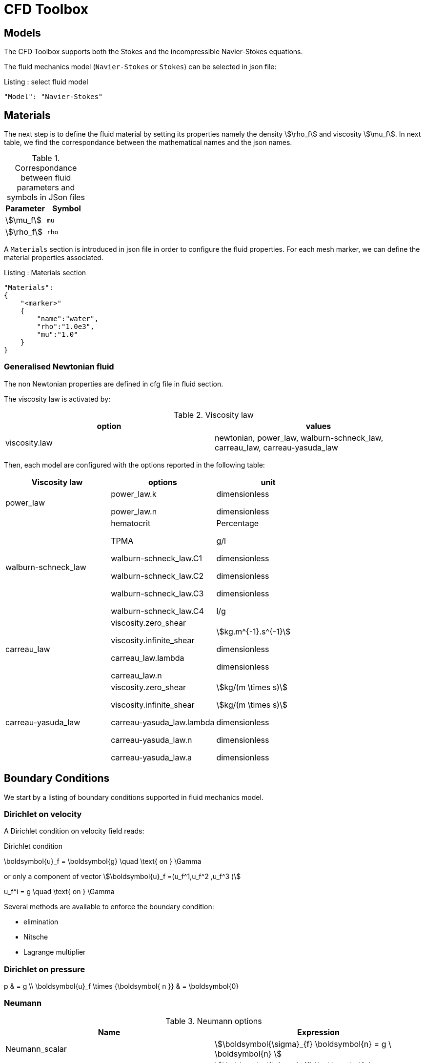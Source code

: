 = CFD Toolbox

== Models

The CFD Toolbox supports both the Stokes and the incompressible Navier-Stokes equations.

The fluid mechanics model (`Navier-Stokes` or `Stokes`) can be selected in json file:

[source,json]
.Listing : select fluid model
-----
"Model": "Navier-Stokes"
-----

== Materials


The next step is to define the fluid material by setting its properties namely the density stem:[\rho_f] and viscosity stem:[\mu_f].
In next table, we find the correspondance between the mathematical names and the json names.

[cols="1,1", options="header"]
.Correspondance between fluid parameters and symbols in JSon files
|===
| Parameter | Symbol

| stem:[\mu_f] | `mu`
| stem:[\rho_f]  | `rho`

|===

A `Materials` section is introduced in json file in order to configure the fluid properties. For each mesh marker, we can define the material properties associated.

[source,json]
.Listing : Materials section
----
"Materials":
{
    "<marker>"
    {
        "name":"water",
        "rho":"1.0e3",
        "mu":"1.0"
    }
}
----

=== Generalised Newtonian fluid

The non Newtonian properties are defined in cfg file in fluid section.

The viscosity law is activated by:
[cols="1,1", options="header"]
.Viscosity law
|===
| option | values
| viscosity.law | newtonian, power_law, walburn-schneck_law, carreau_law, carreau-yasuda_law
|===

Then, each model are configured with the options reported in the following table:

[cols="1,1,1", options="header"]
|===
| Viscosity law | options | unit
| power_law |
power_law.k

power_law.n
| dimensionless

dimensionless

| walburn-schneck_law |
hematocrit

TPMA

walburn-schneck_law.C1

walburn-schneck_law.C2

walburn-schneck_law.C3

walburn-schneck_law.C4

| Percentage

g/l

dimensionless

dimensionless

dimensionless

l/g
| carreau_law |
viscosity.zero_shear

viscosity.infinite_shear

carreau_law.lambda

carreau_law.n
|

stem:[kg.m^{-1}.s^{-1}]

dimensionless

dimensionless
| carreau-yasuda_law |
viscosity.zero_shear

viscosity.infinite_shear

carreau-yasuda_law.lambda

carreau-yasuda_law.n

carreau-yasuda_law.a
|
stem:[kg/(m \times s)]

stem:[kg/(m \times s)]

dimensionless

dimensionless

dimensionless

|===





== Boundary Conditions
We start by a listing of boundary conditions supported in fluid mechanics model.



=== Dirichlet on velocity

A Dirichlet condition on velocity field reads:
[env.equation]
.Dirichlet condition
--
\boldsymbol{u}_f = \boldsymbol{g} \quad \text{ on } \Gamma
--

or only a component of vector stem:[\boldsymbol{u}_f =(u_f^1,u_f^2 ,u_f^3 )]

[env.equation]
--
u_f^i = g \quad \text{ on } \Gamma
--

Several methods are available to enforce the boundary condition:

* elimination
* Nitsche
* Lagrange multiplier

=== Dirichlet on pressure


[env.equationalign]
--
p & = g \\
\boldsymbol{u}_f \times {\boldsymbol{ n }} & = \boldsymbol{0}
--

=== Neumann

[cols="1,1", options="header"]
.Neumann options
|===
| Name  | Expression
| Neumann_scalar | stem:[\boldsymbol{\sigma}_{f} \boldsymbol{n}  = g \ \boldsymbol{n} ]
| Neumann_vectorial | stem:[\boldsymbol{\sigma}_{f} \boldsymbol{n}  =   \boldsymbol{g} ]
| Neumann_tensor2 | stem:[\boldsymbol{\sigma}_{f} \boldsymbol{n}  = g \ \boldsymbol{n}]
|===

=== Slip

[env.equation]
--
\boldsymbol{u}_f \cdot \boldsymbol{ n } = 0
--

=== Inlet

The boundary condition at inlets allow to define a velocity profile on a set of marked faces stem:[\Gamma_{\mathrm{inlet}}] in fluid mesh:
[env.equation]
--
\boldsymbol{u}_f = - g \ \boldsymbol{ n } \quad \text{ on } \Gamma_{\mathrm{inlet}}
--

The function stem:[g] is computed from flow velocity profiles:

Constant profile::
[env.equation]
--
\text{Find } g \in C^0(\Gamma) \text{ such that } \\
\begin{eqnarray}
g &=& \beta \quad &\text{ in } \Gamma \setminus \partial\Gamma
\\
g&=&0 \quad &\text{ on } \partial\Gamma
\end{eqnarray}
--
Parabolic profile::
[env.equation]
--
\text{Find } g \in H^2(\Gamma) \text{ such that : } \\
\begin{eqnarray}
\Delta g &=& \beta \quad &\text{ in } \Gamma \\
g&=&0 \quad &\text{ on } \partial\Gamma
\end{eqnarray}
--

where stem:[\beta] is a constant determined by adding a constraint to the inflow:

velocity_max:: stem:[\max( g ) = \alpha ]

flow_rate:: stem:[\int_\Gamma ( g \ \boldsymbol{n} ) \cdot \boldsymbol{n} = \alpha]


[cols="1,1,1,1", options="header"]
.Inlet flow options
|===
| Option | Value | Default value |Description
| shape | `constant`,`parabolic` |  | select a shape profile for inflow
|constraint | `velocity_max`,`flow_rate` | | give a constraint wich controle velocity
| expr | string | | symbolic expression of constraint value
|===


=== Outlet flow

[cols="1,1,1,1", options="header"]
.Outlet flow options
|===
| Option | Value | Default value |Description
| model | free,windkessel | free | select an outlet modeling
|===







==== Free outflow

[env.equation]
--
\boldsymbol{\sigma}_{f} \boldsymbol{ n } = \boldsymbol{0}
--

==== Windkessel model
We use a 3-element Windkessel model for modeling an outflow boundary condition.
We define stem:[P_l] a pressure and stem:[Q_l] the flow rate.
The outflow model is discribed by the following system of differential equations:
[env.equation]
--
\left\{
\begin{aligned}
  C_{d,l} \frac{\partial \pi_l}{\partial t} + \frac{\pi_l}{R_{d,l}} = Q_l \\
  P_l = R_{p,l} Q_l + \pi_l
\end{aligned}
\right.
--
Coefficients stem:[R_{p,l}] and stem:[R_{d,l}] represent respectively the proximal and distal resistance.
The constant stem:[C_{d,l}] is the capacitance of blood vessel.
The unknowns stem:[P_l] and stem:[\pi_l] are called proximal pressure and distal pressure.
Then we define the coupling between this outflow model and the fluid model by these two relationships:

[env.equation]
--
\begin{align}
  Q_l &= \int_{\Gamma_l} \boldsymbol{u}_f \cdot \boldsymbol{ n }_f  \\
  \boldsymbol{\sigma}_f \boldsymbol{ n }_f &= -P_l \boldsymbol{ n }_f
\end{align}
--



[cols="1,1,1", options="header"]
.Windkessel options
|===
| Option | Value | Description
| windkessel_coupling | explicit, implicit |  coupling type with the Navier-Stokes equation
| windkessel_Rd | real | distal resistance
| windkessel_Rp | real | proximal resistance
| windkessel_Cd | real | capacitance
|===


=== Implementation of boundary conditions in json

Boundary conditions are set in the json files in the category `BoundaryConditions`.

Then `<field>` and `<bc_type>` are chosen from type of boundary condition.

The parameter `<marker>` corresponds to mesh marker where the boundary condition is applied.

Finally, we define some specific options inside a marker.

[source,json]
.Listing : boundary conditions in json
----
"BoundaryConditions":
{
    "<field>":
    {
        "<bc_type>":
        {
            "<marker>":
            {
                "<option1>":"<value1>",
                "<option2>":"<value2>",
                // ...
            }
        }
    }
}
----







=== Options summary


[cols="1,1,1,1", options="header"]
.Boundary conditions
|===
| Field | Name | Option | Entity

| velocity
| Dirichlet
| expr

 type

 number

 alemesh_bc

| faces, edges, points
| velocity_x

velocity_y

velocity_z


| Dirichlet
| expr

 type

  number

  alemesh_bc

 | faces, edges, points

| velocity

| Neumann_scalar
| expr

number

alemesh_bc
| faces
| velocity

| Neumann_vectorial
| expr

number

alemesh_bc
| faces
| velocity

| Neumann_tensor2
| expr

number

alemesh_bc
| faces

| velocity
| slip
| alemesh_bc
| faces

| pressure
| Dirichlet
| expr

number

alemesh_bc

|faces

| fluid
| outlet
| number

alemesh_bc

model

windkessel_coupling

windkessel_Rd

windkessel_Rp

windkessel_Cd

| faces

| fluid

| inlet

| expr

shape

constraint

number

alemesh_bc

| faces

|===

== Body forces

Body forces are also defined in `BoundaryConditions` category in json file.
[source,json]
----

"VolumicForces":
{
    "<marker>":
    {
        "expr":"{0,0,-gravityCst*7850}:gravityCst"
    }
}
----
The marker corresponds to mesh elements marked with this tag.
If the marker is an empty string, it corresponds to all elements of the mesh.


== Post Processing

[source,json]
----
"PostProcess":
{
    "Fields":["field1","field2",...],
    "Measures":
    {
        "<measure type>":
        {
            "label":
            {
                "<range type>":"value",
                "fields":["field1","field3"]
            }
        }
    }
}
----

==== Exports for vizualisation
The fields allowed to be exported in the `Fields` section are:

- velocity
- pressure
- displacement
- vorticity
- stress or normal-stress
- wall-shear-stress
- density
- viscosity
- pid
- alemesh

==== Measures

- Points
- Force
- FlowRate
- Pressure
- VelocityDivergence


===== Points
In order to evaluate velocity or pressure at specific points and save the results in .csv file, the user must define:

- "<tag>" representing this data in the .csv file
- the coordinate of point
- the fields evaluated ("pressure" or "velocity")

[source,json]
----
"Points":
{
  "<tag>":
  {
    "coord":"{0.6,0.2,0}",
    "fields":"pressure"
  },
 "<tag>":
  {
    "coord":"{0.15,0.2,0}",
    "fields":"velocity"
  }
}
----


===== Flow rate
The flow rate can be evaluated and save on .csv file.
The user must define:

- "<tag>" representing this data in the .csv file
- "<face_marker>" representing the name of marked face
- the fluid direction ("interior_normal" or "exterior_normal") of the flow rate.

[source,json]
----
"FlowRate":
{
    "<tag>":
    {
        "markers":"<face_marker>",
        "direction":"interior_normal"
    },
    "<tag>":
    {
        "markers":"<face_marker>",
        "direction":"exterior_normal"
    }
}
----


===== Forces
compute lift and drag

[source,json]
----
"Forces":["fsi-wall","fluid-cylinder"]
----



==== Export user functions
A function defined by a symbolic expression can be represented as a finite element field thanks to nodal projection.
This function can be exported.

[source,json]
----
"Functions":
{
    "toto":{ "expr":"x*y:x:y"},
    "toto2":{ "expr":"0.5*ubar*x*y:x:y:ubar"},
    "totoV":{ "expr":"{2*x,y}:x:y"}
},
"PostProcess":
{
   "Fields":["velocity","pressure","pid","totoV","toto","toto2"],
}
----

== Stabilzation methods

=== GLS family
This kind of stabilization can be activated from the cfg file by adding `stabilization-gls=1` in the `fluid` prefix.
Others options available are enumerated in the next table and must be given with the prefix `fluid.stabilization-gls`.

[cols="1,1,1,1", options="header"]
.GLS stabilzation options in CFG 
|===
| Option | Value | Default value |Description
| type | `gls`,`supg`,`gls-no-pspg`, `supg-pspg`, `pspg` | `gls` | type of stabilization
| parameter.method | `eigenvalue`,`doubly-asymptotic-approximation` | `eigenvalue` | method used to compute the stabilization parameter 
| parameter.hsize.method | `hmin`,`h`,`meas` | `hmin` | method used for evalute an element mesh size
| parameter.eigenvalue.penal-lambdaK | real | 0. | add a mass matrix scaled by this factor in the eigen value problem for the stabilization parameter
| convection-diffusion.location.expressions | string | | if given, the stabilization is apply only on mesh location which verify ```expr>0```
|===

=== CIP family

== Run simulation

programme avalaible :

* `feelpp_toolbox_fluid_2d`

* `feelpp_toolbox_fluid_3d`

----
mpirun -np 4 feelpp_toolbox_fluid_2d --config-file=<myfile.cfg>
----

//== Action
//
//Let's finish with a simple example in order to show how this works.
//We will interest us to a fluid flow into a cavity in 3D.
//
//==== Feel++ code
//Here is the code
//
//First at all, we define our model type with
//
//----
//typedef FeelModels::FluidMechanics< Simplex<FEELPP_DIM,1>,
//                                    Lagrange<OrderVelocity,Vectorial,Continuous,PointSetFekete>,
//                                    Lagrange<OrderPressure,Scalar,Continuous,PointSetFekete> > model_type;
//----
//
//We choose here a stem:[\mathbb{P}_2] space for the velocity order and
//stem:[\mathbb{P}_1] space for the pressure order. This definition allows us to
//create our fluid model object FM like this
//
//----
//auto FM = model_type::New("fluid");
//----
//
//The method `New` retrieves all data from the configuration and json files and build a mesh if needed.
//
//With this object, we can initialize our model parameters, such as velocity or
//boundaries conditions. Data on our model and on the numeric solver are then
//save and print on the terminal. This is made by
//
//----
//FM->init();
//FM->printAndSaveInfo();
//----
//
//Now that our model is completed, we can solve the associated problem. To begin the resolution
//
//----
//FM->isStationary()
//----
//
//determine if our model is stationary or not.
//
//If it is, then we need to solve our system only one time and export the obtained results.
//
//----
//FM->solve();
//FM->exportResults();
//----
//
//If it's not, our model is time reliant, and a loop on time is necessary. Our model is then solve and the results are export at each time step.
//
//----
// for ( ; !FM->timeStepBase()->isFinished(); FM->updateTimeStep() )
//        {
//            FM->solve();
//            FM->exportResults();
//        }
//----
//
//===== Code
//
//[source,cpp]
//----
//{% include "../Examples/fluid_model.cpp" %}
//----
//
//
//==== Configuration file
//
//The config file is used to define options,  linked to our case, we would have the possibility to change at will. It can be, for example, files paths as follows
//
//----
//[fluid]
//geofile=$cfgdir/cavity3d.geo
//filename=$cfgdir/cavity3d.json
//
//[exporter]
//directory=applications/models/fluid/cavity3d/$fluid_tag
//----
//
//It can also be resolution dependent parameters such as mesh elements size, methods used  to define our problem and solvers.
//
//----
//[fluid]
//solver=Oseen #Picard,Newton
//
//linearsystem-cst-update=false
//jacobian-linear-update=false
//
//snes-monitor=true
//snes-maxit=100
//snes-maxit-reuse=100
//snes-ksp-maxit=1000
//snes-ksp-maxit-reuse=100
//
//pc-type=lu #gasm,lu,fieldsplit,ilu
//----
//In this case, we use Oseen to define our problem, we set the update of linear system constant and jacobian linear as "no update", we discretize values associated to SNES ( Scalable Nonlinear Equations Solvers ), and finally we choose LU as the preconditioner method.
//
//===== Code
//
//[source,cfg]
//----
//{% include "../Examples/cavity3d.cfg" %}
//----
//
//==== Json file
//
//First at all, we define some general information like the name ( and short name ) and the model we would like to use
//
//[source,json]
//----
//"Name": "Fluid Mechanics",
//"ShortName":"Fluid",
//"Model":"Navier-Stokes",
//----
//
//Then we define the link:#Material[material properties]. In our case, the fluid, define  by rho` its density in stem:[kg\cdot m^{-3}] and `mu` its dynamic viscosity in stem:[kg\cdot (m \cdot s)^{-1}], is the only material we have to define.
//
//[source,json]
//----
//"Materials":
//    {
//        "Fluid":{
//            "name":"myFluidMat",
//            "rho":"1.0",
//            "mu":"0.01"
//        }
//    },
//----
//
//The link:#Boundary_Conditions[boundary conditions] are the next aspect we define. Here, we impose on the velocity stem:[u_f] Dirichlet conditions at two specific places : `lid` and `wall`.
//
//[source,json]
//----
//"BoundaryConditions":
//    {
//        "velocity":
//        {
//            "Dirichlet":
//            {
//                "lid":
//                {
//                    "expr":"{ 1,0,0}:x:y:z"
//                },
//                "wall":
//                {
//                    "expr":"{0,0,0}"
//                }
//            }
//        }
//    }
//----
//
//The link:#Post_Process[post process] aspect is the last one to define. We choose the fields we want to export ( velocity, pressure and pid ). Furthermore, we want to measure forces on `wall` and the pressure at point stem:[A].
//
//[source,json]
//----
//"PostProcess":
//    {
//        "Fields":["velocity","pressure","pid"],
//        "Measures":
//        {
//            "Forces":"wall",
//            "Points":
//            {
//                "pointA":
//                {
//                    "coord":"{0.5,0.5,0.5}",
//                    "fields":"pressure"
//                }
//            }
//        }
//    }
//}
//----
//
//===== Code
//
//[source,json]
//----
//{% include "../Examples/cavity3d.json" %}
//----
//
//==== Compilation/Execution
//
//Once you've a build dir, you just have to realise the command `make` at
//
//--------------------
//{buildir}/applications/models/fluid
//--------------------
//
//This will generate executables named `feelpp_application_fluid_*`. To execute it, you need to give the path of the cfg file associated to your case, with `--config-file`.
//
//For example
//
//----
//./feelpp_application_fluid_3d --config-file={sourcedir}/applications/models/fluid/cavity/cavity3d.cfg
//----
//
//is how to execute the case ahead.
//
//The result files are then stored by default in
//
//----
// feel/applications/models/fluid/{case_name}/
//   {velocity_space}{pression_space}{Geometric_order}/{processor_used}
//----
//
//If we return once again at our example, the result files are in
//
//----
// feel/applications/models/fluid/cavity3d/P2P1G1/np_1
//----
